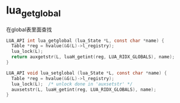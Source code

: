 * lua_getglobal
在global表里面查找
#+BEGIN_SRC C
LUA_API int lua_getglobal (lua_State *L, const char *name) {
  Table *reg = hvalue(&G(L)->l_registry);
  lua_lock(L);
  return auxgetstr(L, luaH_getint(reg, LUA_RIDX_GLOBALS), name);
}

LUA_API void lua_setglobal (lua_State *L, const char *name) {
  Table *reg = hvalue(&G(L)->l_registry);
  lua_lock(L);  /* unlock done in 'auxsetstr' */
  auxsetstr(L, luaH_getint(reg, LUA_RIDX_GLOBALS), name);
}
#+END_SRC
